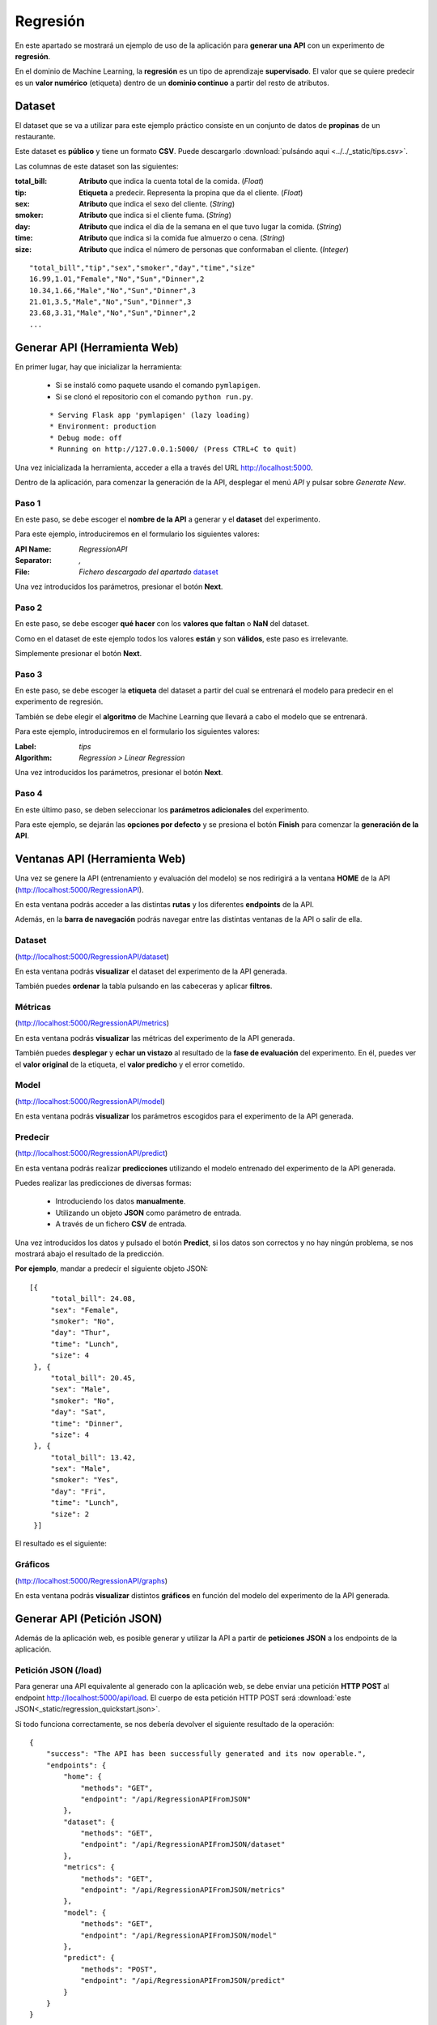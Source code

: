 =========
Regresión
=========

En este apartado se mostrará un ejemplo de uso de la aplicación para **generar una API** con un experimento de **regresión**.

En el dominio de Machine Learning, la **regresión** es un tipo de aprendizaje **supervisado**. El valor que se quiere predecir
es un **valor numérico** (etiqueta) dentro de un **dominio continuo** a partir del resto de atributos.


Dataset
-------
El dataset que se va a utilizar para este ejemplo práctico consiste en un conjunto de datos de **propinas** de un restaurante.

Este dataset es **público** y tiene un formato **CSV**. Puede descargarlo :download:`pulsándo aqui <../../_static/tips.csv>`.

Las columnas de este dataset son las siguientes:

:total_bill: **Atributo** que indica la cuenta total de la comida. (*Float*)
:tip: **Etiqueta** a predecir. Representa la propina que da el cliente. (*Float*)
:sex: **Atributo** que indica el sexo del cliente. (*String*)
:smoker: **Atributo** que indica si el cliente fuma. (*String*)
:day:  **Atributo** que indica el día de la semana en el que tuvo lugar la comida. (*String*)
:time: **Atributo** que indica si la comida fue almuerzo o cena. (*String*)
:size: **Atributo** que indica el número de personas que conformaban el cliente. (*Integer*)


::

    "total_bill","tip","sex","smoker","day","time","size"
    16.99,1.01,"Female","No","Sun","Dinner",2
    10.34,1.66,"Male","No","Sun","Dinner",3
    21.01,3.5,"Male","No","Sun","Dinner",3
    23.68,3.31,"Male","No","Sun","Dinner",2
    ...

Generar API (Herramienta Web)
-----------------------------
En primer lugar, hay que inicializar la herramienta:

  - Si se instaló como paquete usando el comando ``pymlapigen``.
  - Si se clonó el repositorio con el comando ``python run.py``.

  ::

      * Serving Flask app 'pymlapigen' (lazy loading)
      * Environment: production
      * Debug mode: off
      * Running on http://127.0.0.1:5000/ (Press CTRL+C to quit)

Una vez inicializada la herramienta, acceder a ella a través del URL http://localhost:5000.

.. image:: ../../_static/home.png
   :align: center
   :alt: Aplicacion Web

 

Dentro de la aplicación, para comenzar la generación de la API, desplegar el menú *API* y pulsar sobre *Generate New*.

.. image:: _static/generate.png
   :align: center
   :alt: Aplicacion Web

Paso 1
^^^^^^
.. image:: _static/paso_1.png
   :align: center
   :alt: Paso 1 Regresión

En este paso, se debe escoger el **nombre de la API** a generar y el **dataset** del experimento.

Para este ejemplo, introduciremos en el formulario los siguientes valores:

:API Name: *RegressionAPI*
:Separator: *,*
:File: *Fichero descargado del apartado* `dataset <#dataset>`_

Una vez introducidos los parámetros, presionar el botón **Next**.


Paso 2
^^^^^^
.. image:: _static/paso_2_reg.png
   :align: center
   :alt: Paso 2 Regresión

En este paso, se debe escoger **qué hacer** con los **valores que faltan** o **NaN** del dataset.

Como en el dataset de este ejemplo todos los valores **están** y son **válidos**, este paso es irrelevante.

Simplemente presionar el botón **Next**.

Paso 3
^^^^^^
.. image:: _static/paso_3_reg.png
   :align: center
   :alt: Paso 3 Regresión

En este paso, se debe escoger la **etiqueta** del dataset a partir del cual se entrenará el modelo para predecir en el experimento de regresión.

También se debe elegir el **algoritmo** de Machine Learning que llevará a cabo el modelo que se entrenará.

Para este ejemplo, introduciremos en el formulario los siguientes valores:

:Label: *tips*
:Algorithm: *Regression > Linear Regression*

Una vez introducidos los parámetros, presionar el botón **Next**.

Paso 4
^^^^^^
.. image:: _static/paso_4_reg.png
   :align: center
   :alt: Paso 4 Regresión

En este último paso, se deben seleccionar los **parámetros adicionales** del experimento.

Para este ejemplo, se dejarán las **opciones por defecto** y se presiona el botón **Finish** para comenzar la **generación de la API**.



Ventanas API (Herramienta Web)
------------------------------

Una vez se genere la API (entrenamiento y evaluación del modelo) se nos redirigirá a la ventana **HOME** de la API (http://localhost:5000/RegressionAPI).

.. image:: _static/home_reg.png
   :align: center
   :alt: Home API Regresión

En esta ventana podrás acceder a las distintas **rutas** y los diferentes **endpoints** de la API.

Además, en la **barra de navegación** podrás navegar entre las distintas ventanas de la API o salir de ella.

Dataset
^^^^^^^

.. image:: _static/dataset_reg.png
   :align: center
   :alt: Dataset API Regresión

(http://localhost:5000/RegressionAPI/dataset)

En esta ventana podrás **visualizar** el dataset del experimento de la API generada.

También puedes **ordenar** la tabla pulsando en las cabeceras y aplicar **filtros**.

Métricas
^^^^^^^^

.. image:: _static/metrics_reg.png
   :align: center
   :alt: Metrics API Regresión

(http://localhost:5000/RegressionAPI/metrics)

En esta ventana podrás **visualizar** las métricas del experimento de la API generada.

También puedes **desplegar** y **echar un vistazo** al resultado de la **fase de evaluación** del experimento. En él, puedes ver el **valor original** de la etiqueta, el **valor predicho** y el error cometido. 

Model
^^^^^

.. image:: _static/model_reg.png
   :align: center
   :alt: Model API Regresión

(http://localhost:5000/RegressionAPI/model)

En esta ventana podrás **visualizar** los parámetros escogidos para el experimento de la API generada.

Predecir
^^^^^^^^

.. image:: _static/predict_reg.png
   :align: center
   :alt: Predecir API Regresión

(http://localhost:5000/RegressionAPI/predict)

En esta ventana podrás realizar **predicciones** utilizando el modelo entrenado del experimento de la API generada.

Puedes realizar las predicciones de diversas formas:
   
   - Introduciendo los datos **manualmente**.
   - Utilizando un objeto **JSON** como parámetro de entrada.
   - A través de un fichero **CSV** de entrada.

Una vez introducidos los datos y pulsado el botón **Predict**, si los datos son correctos y no hay ningún problema, se nos mostrará abajo el resultado de la predicción.

**Por ejemplo**, mandar a predecir el siguiente objeto JSON:

::

   [{
        "total_bill": 24.08,
        "sex": "Female",
        "smoker": "No",
        "day": "Thur",
        "time": "Lunch",
        "size": 4
    }, {
        "total_bill": 20.45,
        "sex": "Male",
        "smoker": "No",
        "day": "Sat",
        "time": "Dinner",
        "size": 4
    }, {
        "total_bill": 13.42,
        "sex": "Male",
        "smoker": "Yes",
        "day": "Fri",
        "time": "Lunch",
        "size": 2
    }]

El resultado es el siguiente:


.. image:: _static/predict_result_reg.png
   :align: center
   :alt: Resultado Predicción API Regresión

Gráficos
^^^^^^^^

.. image:: _static/graph_reg.png
   :align: center
   :alt: Gráficos API Regresión

(http://localhost:5000/RegressionAPI/graphs)

En esta ventana podrás **visualizar** distintos **gráficos** en función del modelo del experimento de la API generada.


Generar API (Petición JSON)
-----------------------------
Además de la aplicación web, es posible generar y utilizar la API a partir de **peticiones JSON** a los endpoints de la aplicación.

Petición JSON (/load)
^^^^^^^^^^^^^^^^^^^^^
Para generar una API equivalente al generado con la aplicación web, se debe enviar una petición **HTTP POST** al endpoint http://localhost:5000/api/load. El cuerpo de esta petición HTTP POST será :download:`este JSON<_static/regression_quickstart.json>`. 

Si todo funciona correctamente, se nos debería devolver el siguiente resultado de la operación:

::

    {
        "success": "The API has been successfully generated and its now operable.",
        "endpoints": {
            "home": {
                "methods": "GET",
                "endpoint": "/api/RegressionAPIFromJSON"
            },
            "dataset": {
                "methods": "GET",
                "endpoint": "/api/RegressionAPIFromJSON/dataset"
            },
            "metrics": {
                "methods": "GET",
                "endpoint": "/api/RegressionAPIFromJSON/metrics"
            },
            "model": {
                "methods": "GET",
                "endpoint": "/api/RegressionAPIFromJSON/model"
            },
            "predict": {
                "methods": "POST",
                "endpoint": "/api/RegressionAPIFromJSON/predict"
            }   
        }
    }

Endpoints API (Peticiones JSON)
-------------------------------

GET Dataset
^^^^^^^^^^^

**Endpoint:** http://localhost:5000/api/RegressionAPIFromJSON/dataset

En este endpoint podrás **consultar** el **dataset** del experimento de la API generada.

Resultado:

::

   [
      {
        "day": "Sun", 
        "sex": "Female", 
        "size": 2, 
        "smoker": "No", 
        "time": "Dinner", 
        "tip": 1.01, 
        "total_bill": 16.99
      }, 
      {
        "day": "Sun", 
        "sex": "Male", 
        "size": 3, 
        "smoker": "No", 
        "time": "Dinner", 
        "tip": 1.66, 
        "total_bill": 10.34
      },  
      ...   
      {
        "day": "Thur", 
        "sex": "Female", 
        "size": 2, 
        "smoker": "No", 
        "time": "Dinner", 
        "tip": 3.0, 
        "total_bill": 18.78
      }
   ]

GET Metrics
^^^^^^^^^^^

**Endpoint:** http://localhost:5000/api/RegressionAPIFromJSON/metrics

En este endpoint podrás **consultar** la **evaluación** del experimento de la API generada.

Resultado:

::

    {
        "MAE": 0.7171821289867383, 
        "MSE": 0.9318323215910987, 
        "RMSE": 0.9653146231105684, 
        "RMSLE": -0.03530119646931796, 
        "R2": 0.29309667441267395
    }


GET Model
^^^^^^^^^

**Endpoint:** http://localhost:5000/api/RegressionAPIFromJSON/model

En este endpoint podrás **consultar** los **parámetros del experimento** de la API generada.

Resultado:

::

    {
        "label": "tip", 
        "features": [
            "day", 
            "sex", 
            "size", 
            "smoker", 
            "time", 
            "total_bill"
        ], 
        "problem": "Regression", 
        "NanNull": "drop", 
        "dropped": [], 
        "algorithm": "LinearRegression", 
        "algorithm_args": {}, 
        "dataset_size": 244, 
        "training_size": 170, 
        "testing_size": 74
    }

POST Predict
^^^^^^^^^^^^^

**Endpoint:** http://localhost:5000/api/RegressionAPIFromJSON/predict

En este endpoint podrás realizar **predicciones** al experimento de la API generada.

Para ello, en el cuerpo de la petición HTTP POST se introducirá un objeto JSON con los parámetros de entrada.

Por ejemplo se va a mostrar una petición HTTP POST cuyo cuerpo es: 

::


   [{
        "total_bill": 24.08,
        "sex": "Female",
        "smoker": "No",
        "day": "Thur",
        "time": "Lunch",
        "size": 4
    }, {
        "total_bill": 20.45,
        "sex": "Male",
        "smoker": "No",
        "day": "Sat",
        "time": "Dinner",
        "size": 4
    }, {
        "total_bill": 13.42,
        "sex": "Male",
        "smoker": "Yes",
        "day": "Fri",
        "time": "Lunch",
        "size": 2
    }]


Resultado:

::

    [
        3.9641966337558423,
        3.612597488713627,
        2.413253138268394
    ]